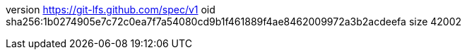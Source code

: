 version https://git-lfs.github.com/spec/v1
oid sha256:1b0274905e7c72c0ea7f7a54080cd9b1f461889f4ae8462009972a3b2acdeefa
size 42002
